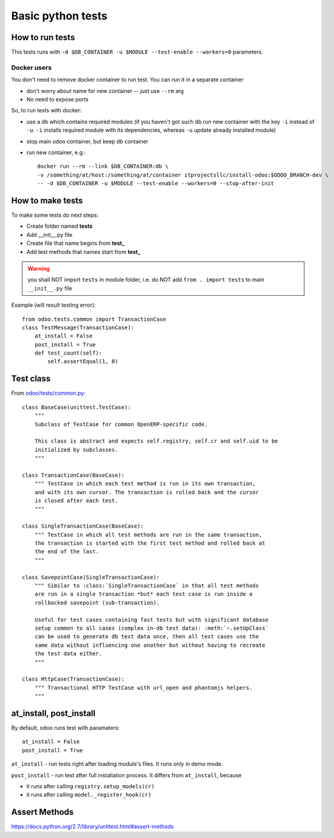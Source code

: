 ====================
 Basic python tests
====================

How to run tests
================
This tests runs with ``-d $DB_CONTAINER -u $MODULE --test-enable --workers=0`` parameters. 

Docker users
------------
You don't need to remove docker container to run test. You can run it in a separate container 

* don't worry about name for new container -- just use ``--rm`` arg
* No need to expose ports

So, to run tests with docker:

* use a db which contains required modules (if you haven't got such db run new container with the key ``-i`` instead of ``-u``. ``-i`` installs required module with its dependencies, whereas ``-u`` update already installed module)
* stop main odoo container, but keep db container
* run new container, e.g.::

      docker run --rm --link $DB_CONTAINER:db \
      -v /something/at/host:/something/at/container itprojectsllc/install-odoo:$ODOO_BRANCH-dev \
      -- -d $DB_CONTAINER -u $MODULE --test-enable --workers=0 --stop-after-init

How to make tests
=================

To make some tests do next steps:

* Create folder named **tests**
* Add __init__.py file
* Create file that name begins from **test_**
* Add test methods that names start from **test_**

.. warning:: you shall NOT import ``tests`` in module folder, i.e. do NOT add ``from . import tests`` to main ``__init__.py`` file

Example (will result testing error)::

    from odoo.tests.common import TransactionCase
    class TestMessage(TransactionCase):
        at_install = False
        post_install = True
        def test_count(self):
            self.assertEqual(1, 0)

Test class
==========

From `odoo/tests/common.py <https://github.com/odoo/odoo/blob/master/odoo/tests/common.py>`_::

    class BaseCase(unittest.TestCase):
        """
        Subclass of TestCase for common OpenERP-specific code.
        
        This class is abstract and expects self.registry, self.cr and self.uid to be
        initialized by subclasses.
        """
    
    class TransactionCase(BaseCase):
        """ TestCase in which each test method is run in its own transaction,
        and with its own cursor. The transaction is rolled back and the cursor
        is closed after each test.
        """
    
    class SingleTransactionCase(BaseCase):
        """ TestCase in which all test methods are run in the same transaction,
        the transaction is started with the first test method and rolled back at
        the end of the last.
        """
    
    class SavepointCase(SingleTransactionCase):
        """ Similar to :class:`SingleTransactionCase` in that all test methods
        are run in a single transaction *but* each test case is run inside a
        rollbacked savepoint (sub-transaction).
    
        Useful for test cases containing fast tests but with significant database
        setup common to all cases (complex in-db test data): :meth:`~.setUpClass`
        can be used to generate db test data once, then all test cases use the
        same data without influencing one another but without having to recreate
        the test data either.
        """
    
    class HttpCase(TransactionCase):
        """ Transactional HTTP TestCase with url_open and phantomjs helpers.
        """

at_install, post_install
========================
By default, odoo runs test with paramaters::

        at_install = False
        post_install = True

``at_install`` - run tests right after loading module's files. It runs only in demo mode.

``post_install`` - run test after full installation process. It differs from ``at_install``, because 

* it runs after calling ``registry.setup_models(cr)``
* it runs after calling ``model._register_hook(cr)``

Assert Methods
==============
https://docs.python.org/2.7/library/unittest.html#assert-methods
